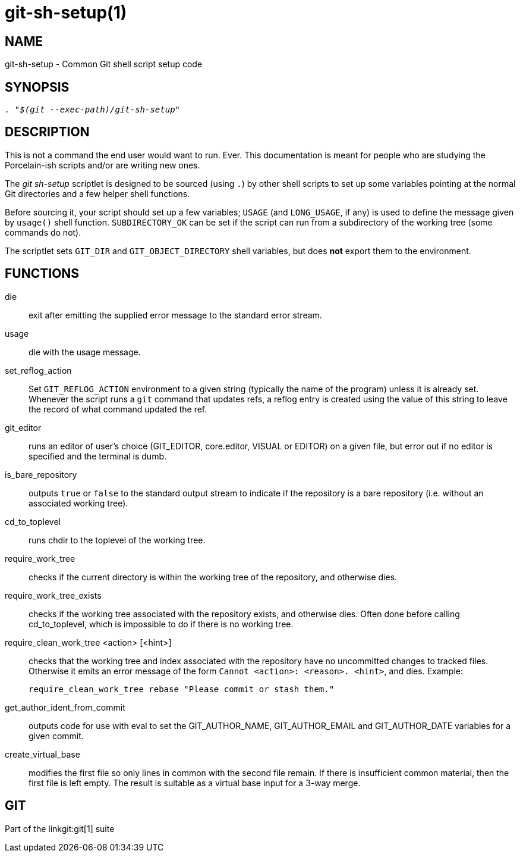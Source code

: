 git-sh-setup(1)
===============

NAME
----
git-sh-setup - Common Git shell script setup code

SYNOPSIS
--------
[verse]
'. "$(git --exec-path)/git-sh-setup"'

DESCRIPTION
-----------

This is not a command the end user would want to run.  Ever.
This documentation is meant for people who are studying the
Porcelain-ish scripts and/or are writing new ones.

The 'git sh-setup' scriptlet is designed to be sourced (using
`.`) by other shell scripts to set up some variables pointing at
the normal Git directories and a few helper shell functions.

Before sourcing it, your script should set up a few variables;
`USAGE` (and `LONG_USAGE`, if any) is used to define the message
given by `usage()` shell function.  `SUBDIRECTORY_OK` can be set
if the script can run from a subdirectory of the working tree
(some commands do not).

The scriptlet sets `GIT_DIR` and `GIT_OBJECT_DIRECTORY` shell
variables, but does *not* export them to the environment.

FUNCTIONS
---------

die::
	exit after emitting the supplied error message to the
	standard error stream.

usage::
	die with the usage message.

set_reflog_action::
	Set `GIT_REFLOG_ACTION` environment to a given string (typically
	the name of the program) unless it is already set.  Whenever
	the script runs a `git` command that updates refs, a reflog
	entry is created using the value of this string to leave the
	record of what command updated the ref.

git_editor::
	runs an editor of user's choice (GIT_EDITOR, core.editor, VISUAL or
	EDITOR) on a given file, but error out if no editor is specified
	and the terminal is dumb.

is_bare_repository::
	outputs `true` or `false` to the standard output stream
	to indicate if the repository is a bare repository
	(i.e. without an associated working tree).

cd_to_toplevel::
	runs chdir to the toplevel of the working tree.

require_work_tree::
	checks if the current directory is within the working tree
	of the repository, and otherwise dies.

require_work_tree_exists::
	checks if the working tree associated with the repository
	exists, and otherwise dies.  Often done before calling
	cd_to_toplevel, which is impossible to do if there is no
	working tree.

require_clean_work_tree <action> [<hint>]::
	checks that the working tree and index associated with the
	repository have no uncommitted changes to tracked files.
	Otherwise it emits an error message of the form `Cannot
	<action>: <reason>. <hint>`, and dies.  Example:
+
----------------
require_clean_work_tree rebase "Please commit or stash them."
----------------

get_author_ident_from_commit::
	outputs code for use with eval to set the GIT_AUTHOR_NAME,
	GIT_AUTHOR_EMAIL and GIT_AUTHOR_DATE variables for a given commit.

create_virtual_base::
	modifies the first file so only lines in common with the
	second file remain. If there is insufficient common material,
	then the first file is left empty. The result is suitable
	as a virtual base input for a 3-way merge.

GIT
---
Part of the linkgit:git[1] suite

